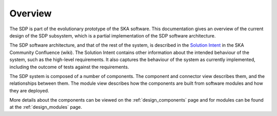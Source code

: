 .. _design_overview:

Overview
========

The SDP is part of the evolutionary prototype of the SKA software. This
documentation gives an overview of the current design of the SDP subsystem,
which is a partial implementation of the SDP software architecture.

The SDP software architecture, and that of the rest of the system, is described
in the `Solution Intent
<https://confluence.skatelescope.org/display/SWSI/Solution+Intent+Home>`_ in
the SKA Community Confluence (wiki). The Solution Intent contains other
information about the intended behaviour of the system, such as the high-level
requirements. It also captures the behaviour of the system as currently
implemented, including the outcome of tests against the requirements.

The SDP system is composed of a number of components. The component and connector
view describes them, and the relationships between them. The module view describes
how the components are built from software modules and how they are deployed.

More details about the components can be viewed on the :ref:`design_components` page
and for modules can be found at the :ref:`design_modules` page.